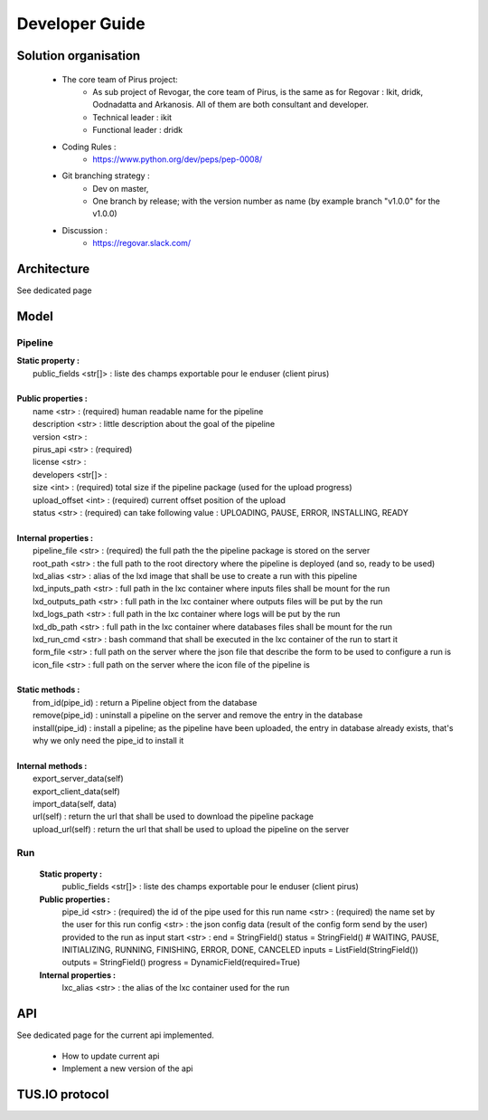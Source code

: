 Developer Guide
###############



Solution organisation
=====================
 * The core team of Pirus project:
    * As sub project of Revogar, the core team of Pirus, is the same as for Regovar : Ikit, dridk, Oodnadatta and Arkanosis. All of them are both consultant and developer.
    * Technical leader : ikit
    * Functional leader : dridk
 * Coding Rules : 
    * https://www.python.org/dev/peps/pep-0008/
 * Git branching strategy : 
    * Dev on master, 
    * One branch by release; with the version number as name (by example branch "v1.0.0" for the v1.0.0)
 * Discussion : 
    * https://regovar.slack.com/
 


Architecture
============

See dedicated page


Model
=====


Pipeline
--------
|   **Static property :**
|      public_fields <str[]> : liste des champs exportable pour le enduser (client pirus)
|      
|   **Public properties :**
|      name <str> : (required) human readable name for the pipeline
|      description <str> : little description about the goal of the pipeline
|      version <str> : 
|      pirus_api <str> : (required)
|      license <str> : 
|      developers <str[]> : 
|      size <int> : (required) total size if the pipeline package (used for the upload progress)
|      upload_offset <int> : (required) current offset position of the upload
|      status <str> : (required) can take following value : UPLOADING, PAUSE, ERROR, INSTALLING, READY
|      
|   **Internal properties :**
|      pipeline_file <str> : (required) the full path the the pipeline package is stored on the server
|      root_path <str> : the full path to the root directory where the pipeline is deployed (and so, ready to be used)
|      lxd_alias <str> : alias of the lxd image that shall be use to create a run with this pipeline
|      lxd_inputs_path <str> : full path in the lxc container where inputs files shall be mount for the run
|      lxd_outputs_path <str> : full path in the lxc container where outputs files will be put by the run
|      lxd_logs_path <str> : full path in the lxc container where logs will be put by the run
|      lxd_db_path <str> : full path in the lxc container where databases files shall be mount for the run
|      lxd_run_cmd <str> : bash command that shall be executed in the lxc container of the run to start it
|      form_file <str> : full path on the server where the json file that describe the form to be used to configure a run is
|      icon_file <str> : full path on the server where the icon file of the pipeline is
|
|   **Static methods :**
|      from_id(pipe_id) : return a Pipeline object from the database
|      remove(pipe_id) : uninstall a pipeline on the server and remove the entry in the database
|      install(pipe_id) : install a pipeline; as the pipeline have been uploaded, the entry in database already exists, that's why we only need the pipe_id to install it
|      
|   **Internal methods :**
|      export_server_data(self)
|      export_client_data(self)
|      import_data(self, data)
|      url(self) : return the url that shall be used to download the pipeline package
|      upload_url(self) : return the url that shall be used to upload the pipeline on the server



Run
---
   **Static property :**
      public_fields <str[]> : liste des champs exportable pour le enduser (client pirus)

   **Public properties :**
      pipe_id <str> : (required) the id of the pipe used for this run
      name <str> : (required) the name set by the user for this run
      config <str> : the json config data (result of the config form send by the user) provided to the run as input
      start <str> : 
      end        = StringField()
      status     = StringField()  # WAITING, PAUSE, INITIALIZING, RUNNING, FINISHING, ERROR, DONE, CANCELED
      inputs     = ListField(StringField())
      outputs    = StringField()
      progress   = DynamicField(required=True)

   **Internal properties :**
      lxc_alias <str> : the alias of the lxc container used for the run
      


API
===

See dedicated page for the current api implemented.

 * How to update current api
 * Implement a new version of the api



TUS.IO protocol
===============


